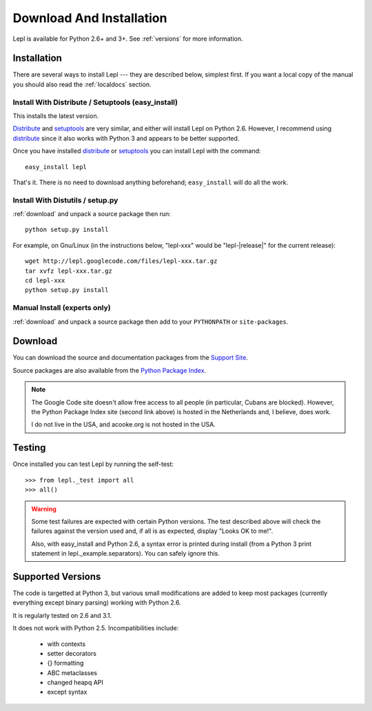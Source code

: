 
.. _install:

Download And Installation
=========================

Lepl is available for Python 2.6+ and 3+.  See :ref:`versions` for more
information.


Installation
------------

There are several ways to install Lepl --- they are described below, simplest
first.  If you want a local copy of the manual you should also read the
:ref:`localdocs` section.

Install With Distribute / Setuptools (easy_install)
~~~~~~~~~~~~~~~~~~~~~~~~~~~~~~~~~~~~~~~~~~~~~~~~~~~

This installs the latest version.

`Distribute <http://pypi.python.org/pypi/distribute>`_ and
`setuptools <http://pypi.python.org/pypi/setuptools>`_ are very similar,
and either will install Lepl on Python 2.6.  However, I recommend using
`distribute <http://pypi.python.org/pypi/distribute>`_ since it also
works with Python 3 and appears to be better supported.

Once you have installed 
`distribute <http://pypi.python.org/pypi/distribute>`_ or
`setuptools <http://pypi.python.org/pypi/setuptools>`_ you can install
Lepl with the command::

  easy_install lepl

That's it.  There is no need to download anything beforehand;
``easy_install`` will do all the work.

.. _manual_install:

Install With Distutils / setup.py
~~~~~~~~~~~~~~~~~~~~~~~~~~~~~~~~~

:ref:`download` and unpack a source package then run::

  python setup.py install

For example, on Gnu/Linux (in the instructions below, "lepl-xxx" would be
"lepl-\ |release|\ " for the current release)::

  wget http://lepl.googlecode.com/files/lepl-xxx.tar.gz
  tar xvfz lepl-xxx.tar.gz
  cd lepl-xxx
  python setup.py install

Manual Install (experts only)
~~~~~~~~~~~~~~~~~~~~~~~~~~~~~

:ref:`download` and unpack a source package then add to your ``PYTHONPATH``
or ``site-packages``.

.. _download:

Download
--------

You can download the source and documentation packages from the `Support Site
<http://code.google.com/p/lepl/downloads>`_.

Source packages are also available from the `Python Package Index
<http://pypi.python.org/pypi/LEPL/>`_.

.. note::

  The Google Code site doesn't allow free access to all people (in particular,
  Cubans are blocked).  However, the Python Package Index site (second link
  above) is hosted in the Netherlands and, I believe, does work.

  I do not live in the USA, and acooke.org is not hosted in the USA.

.. index:: Python version
.. _versions:

Testing
-------

Once installed you can test Lepl by running the self-test::

  >>> from lepl._test import all
  >>> all()

.. warning::

  Some test failures are expected with certain Python versions.  The test
  described above will check the failures against the version used and,
  if all is as expected, display "Looks OK to me!".

  Also, with easy_install and Python 2.6, a syntax error is printed during
  install (from a Python 3 print statement in lepl._example.separators).  You
  can safely ignore this.

Supported Versions
------------------

The code is targetted at Python 3, but various small modifications are added
to keep most packages (currently everything except binary parsing) working
with Python 2.6.

It is regularly tested on 2.6 and 3.1.

It does not work with Python 2.5.  Incompatibilities include:

  * with contexts
  * setter decorators
  * {} formatting
  * ABC metaclasses
  * changed heapq API
  * except syntax
